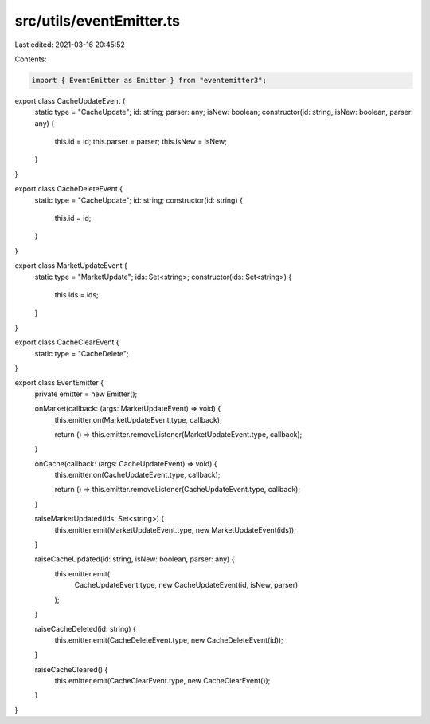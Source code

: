 src/utils/eventEmitter.ts
=========================

Last edited: 2021-03-16 20:45:52

Contents:

.. code-block:: ts

    import { EventEmitter as Emitter } from "eventemitter3";

export class CacheUpdateEvent {
  static type = "CacheUpdate";
  id: string;
  parser: any;
  isNew: boolean;
  constructor(id: string, isNew: boolean, parser: any) {
    this.id = id;
    this.parser = parser;
    this.isNew = isNew;
  }
}

export class CacheDeleteEvent {
  static type = "CacheUpdate";
  id: string;
  constructor(id: string) {
    this.id = id;
  }
}

export class MarketUpdateEvent {
  static type = "MarketUpdate";
  ids: Set<string>;
  constructor(ids: Set<string>) {
    this.ids = ids;
  }
}

export class CacheClearEvent {
  static type = "CacheDelete";
}

export class EventEmitter {
  private emitter = new Emitter();

  onMarket(callback: (args: MarketUpdateEvent) => void) {
    this.emitter.on(MarketUpdateEvent.type, callback);

    return () => this.emitter.removeListener(MarketUpdateEvent.type, callback);
  }

  onCache(callback: (args: CacheUpdateEvent) => void) {
    this.emitter.on(CacheUpdateEvent.type, callback);

    return () => this.emitter.removeListener(CacheUpdateEvent.type, callback);
  }

  raiseMarketUpdated(ids: Set<string>) {
    this.emitter.emit(MarketUpdateEvent.type, new MarketUpdateEvent(ids));
  }

  raiseCacheUpdated(id: string, isNew: boolean, parser: any) {
    this.emitter.emit(
      CacheUpdateEvent.type,
      new CacheUpdateEvent(id, isNew, parser)
    );
  }

  raiseCacheDeleted(id: string) {
    this.emitter.emit(CacheDeleteEvent.type, new CacheDeleteEvent(id));
  }

  raiseCacheCleared() {
    this.emitter.emit(CacheClearEvent.type, new CacheClearEvent());
  }
}


